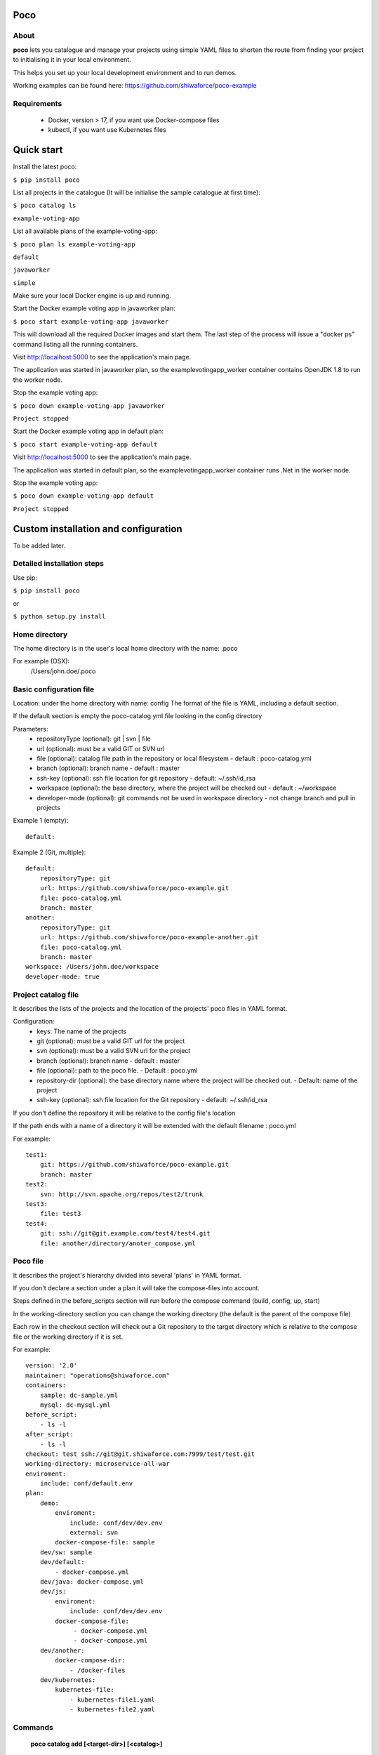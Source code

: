 Poco
====

.. image:: https://travis-ci.org/shiwaforce/poco.svg?branch=master
    :target: https://travis-ci.org/shiwaforce/poco

.. image:: https://img.shields.io/pypi/v/poco.svg
    :target: https://pypi.python.org/pypi/poco

.. image:: https://img.shields.io/pypi/pyversions/poco.svg
    :target: https://pypi.python.org/pypi/poco

.. image:: logo.jpg
    :height: 200px
    :width: 200px

About
-----

**poco** lets you catalogue and manage your projects using simple YAML files to shorten the route from finding your project to initialising it in your local environment.

This helps you set up your local development environment and to run demos.

Working examples can be found here: https://github.com/shiwaforce/poco-example

Requirements
------------

 - Docker, version > 17, if you want use Docker-compose files
 - kubectl, if you want use Kubernetes files

Quick start
===========

.. image:: https://asciinema.org/a/137172.png
    :target: https://asciinema.org/a/137172

Install the latest poco:

``$ pip install poco``

List all projects in the catalogue (It will be initialise the sample catalogue at first time):

``$ poco catalog ls``

``example-voting-app``

List all available plans of the example-voting-app:

``$ poco plan ls example-voting-app``

``default``

``javaworker``

``simple``

Make sure your local Docker engine is up and running.

Start the Docker example voting app in javaworker plan:

``$ poco start example-voting-app javaworker``

This will download all the required Docker images and start them. The last step of the process will issue a "docker ps" command listing all the running containers.

Visit http://localhost:5000 to see the application's main page.

The application was started in javaworker plan, so the examplevotingapp_worker container contains OpenJDK 1.8 to run the worker node.

Stop the example voting app:

``$ poco down example-voting-app javaworker``

``Project stopped``

Start the Docker example voting app in default plan:

``$ poco start example-voting-app default``

Visit http://localhost:5000 to see the application's main page.

The application was started in default plan, so the examplevotingapp_worker container runs .Net in the worker node.

Stop the example voting app:

``$ poco down example-voting-app default``

``Project stopped``

Custom installation and configuration
=====================================

To be added later.

Detailed installation steps
---------------------------

Use pip:

``$ pip install poco``

or

``$ python setup.py install``

Home directory
--------------

The home directory is in the user's local home directory with the name: .poco

For example (OSX):
    /Users/john.doe/.poco

Basic configuration file
------------------------

Location: under the home directory with name: config
The format of the file is YAML, including a default section.

If the default section is empty the poco-catalog.yml file looking in the config directory

Parameters:
 - repositoryType (optional):  git | svn | file
 - url (optional): must be a valid GIT or SVN url
 - file (optional): catalog file path in the repository or local filesystem - default : poco-catalog.yml
 - branch (optional): branch name - default : master
 - ssh-key (optional): ssh file location for git repository - default: ~/.ssh/id_rsa
 - workspace (optional): the base directory, where the project will be checked out - default : ~/workspace
 - developer-mode (optional): git commands not be used in workspace directory - not change branch and pull in projects

Example 1 (empty):
::

    default:

Example 2 (Git, multiple):
::

    default:
        repositoryType: git
        url: https://github.com/shiwaforce/poco-example.git
        file: poco-catalog.yml
        branch: master
    another:
        repositoryType: git
        url: https://github.com/shiwaforce/poco-example-another.git
        file: poco-catalog.yml
        branch: master
    workspace: /Users/john.doe/workspace
    developer-mode: true

Project catalog file
--------------------

It describes the lists of the projects and the location of the projects' poco files in YAML format.

Configuration:
 - keys: The name of the projects
 - git (optional): must be a valid GIT url for the project
 - svn (optional): must be a valid SVN url for the project
 - branch (optional): branch name - default : master
 - file (optional): path to the poco file. - Default : poco.yml
 - repository-dir (optional): the base directory name where the project will be checked out. - Default: name of the project
 - ssh-key (optional): ssh file location for the Git repository - default: ~/.ssh/id_rsa

If you don't define the repository it will be relative to the config file's location

If the path ends with a name of a directory it will be extended with the default filename : poco.yml

For example:
::

    test1:
        git: https://github.com/shiwaforce/poco-example.git
        branch: master
    test2:
        svn: http://svn.apache.org/repos/test2/trunk
    test3:
        file: test3
    test4:
        git: ssh://git@git.example.com/test4/test4.git
        file: another/directory/anoter_compose.yml

Poco file
---------

It describes the project's hierarchy divided into several 'plans' in YAML format.

If you don't declare a section under a plan it will take the compose-files into account.

Steps defined in the before_scripts section will run before the compose command (build, config, up, start)

In the working-directory section you can change the working directory (the default is the parent
of the compose file)

Each row in the checkout section will check out a Git repository to the target directory
which is relative to the compose file or the working directory if it is set.

For example:
::

    version: '2.0'
    maintainer: "operations@shiwaforce.com"
    containers:
        sample: dc-sample.yml
        mysql: dc-mysql.yml
    before_script:
        - ls -l
    after_script:
        - ls -l
    checkout: test ssh://git@git.shiwaforce.com:7999/test/test.git
    working-directory: microservice-all-war
    enviroment:
        include: conf/default.env
    plan:
        demo:
            enviroment:
                include: conf/dev/dev.env
                external: svn
            docker-compose-file: sample
        dev/sw: sample
        dev/default:
            - docker-compose.yml
        dev/java: docker-compose.yml
        dev/js:
            enviroment:
                include: conf/dev/dev.env
            docker-compose-file:
                 - docker-compose.yml
                 - docker-compose.yml
        dev/another:
            docker-compose-dir:
                - /docker-files
        dev/kubernetes:
            kubernetes-file:
                - kubernetes-file1.yaml
                - kubernetes-file2.yaml

Commands
--------

    **poco catalog add [<target-dir>] [<catalog>]**

adds the current directory (or target directory) to the poco-catalog - default or selected (if it is a Git repository)

    **poco catalog ls**

lists the available projects (from the poco-catalog file)

    **poco catalog config**

prints the local config

    **poco catalog branch <branch> [<catalog>] [-f]**

switches branch in the poco-catalog (default is the name with 'default' or the first) repository, use -f to force

    **poco catalog branches [<catalog>]**

lists the available poco-catalog (default is the name with 'default' or the first) repository branches

    **poco catalog push [<catalog>]**

pushes poco-catalog (default is the name with 'default' or the first) changes to the repository (if it is not a local file)

    **poco catalog remove <project>**

removes selected project form the poco-catalog

    **poco config <project> [plan]**

prints the full config for selected project with plan (docker-compose file with environment variables or kubernetes describe)

    **poco clean**

cleans up all docker images, volumes and pulled repositories and data

    **poco init <project>**

initialises selected project with the following steps:
creates the poco file if it does not exist
creates the docker-compose sample file if it does not exist

    **poco install <project> [plan]**

installs selected project with selected plan
gets project descriptors from repository

    **poco up <project> [plan]**

starts the project with selected plan (if exists)
installs if it isn't installed yet

    **poco down <project> [plan]**

stops docker or kubernetes containers belonging the given project with selected plan

    **poco build <project> [plan]**

builds docker images for the selected project with the specified plan (not works with Kubernetes)

    **poco ps <project> [plan]**

lists the state of docker images or kubernetes in selected project

    **poco plan ls <project>**

lists available plans in selected projects

    **poco pull <project> [plan]**

pulls docker images for the specified project with the selected plan (not works with Kubernetes)

    **poco start <project> [plan]**

alternative for up

    **poco stop <project> [plan]**

alternative for down

    **poco restart <project> [plan]**

restarts docker or kubernetes containers which belong to the specified project with selected plan

    **poco log <project> [plan]**

prints log from docker or kubernetes containers which belongs to the specified project with selected plan

    **poco logs <project> [plan]**

prints log from docker or kubernetes containers which belongs to the specified project with selected plan

    **poco branch <project> <branch>**

switches branch in the specified project repository

    **poco branches <project>**

lists the available project repository branches


Local uninstall
---------------

Delete the egg file from the current Python site-packages (for example: poco-0.15-py2.7)

OSX
"""
remove script from /usr/local/bin (poco)

License
-------

MIT

Contributors
------------

`ShiwaForce.com Inc.  <https://www.shiwaforce.com/en/>`_
